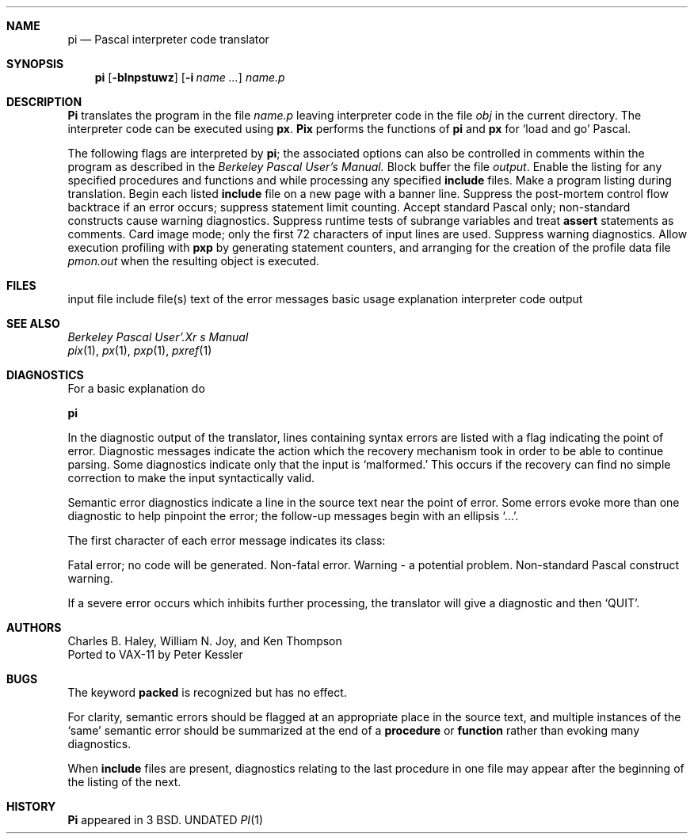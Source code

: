 .\" Copyright (c) 1980, 1990 The Regents of the University of California.
.\" All rights reserved.
.\"
.\" Redistribution and use in source and binary forms, with or without
.\" modification, are permitted provided that the following conditions
.\" are met:
.\" 1. Redistributions of source code must retain the above copyright
.\"    notice, this list of conditions and the following disclaimer.
.\" 2. Redistributions in binary form must reproduce the above copyright
.\"    notice, this list of conditions and the following disclaimer in the
.\"    documentation and/or other materials provided with the distribution.
.\" 3. All advertising materials mentioning features or use of this software
.\"    must display the following acknowledgement:
.\"	This product includes software developed by the University of
.\"	California, Berkeley and its contributors.
.\" 4. Neither the name of the University nor the names of its contributors
.\"    may be used to endorse or promote products derived from this software
.\"    without specific prior written permission.
.\"
.\" THIS SOFTWARE IS PROVIDED BY THE REGENTS AND CONTRIBUTORS ``AS IS'' AND
.\" ANY EXPRESS OR IMPLIED WARRANTIES, INCLUDING, BUT NOT LIMITED TO, THE
.\" IMPLIED WARRANTIES OF MERCHANTABILITY AND FITNESS FOR A PARTICULAR PURPOSE
.\" ARE DISCLAIMED.  IN NO EVENT SHALL THE REGENTS OR CONTRIBUTORS BE LIABLE
.\" FOR ANY DIRECT, INDIRECT, INCIDENTAL, SPECIAL, EXEMPLARY, OR CONSEQUENTIAL
.\" DAMAGES (INCLUDING, BUT NOT LIMITED TO, PROCUREMENT OF SUBSTITUTE GOODS
.\" OR SERVICES; LOSS OF USE, DATA, OR PROFITS; OR BUSINESS INTERRUPTION)
.\" HOWEVER CAUSED AND ON ANY THEORY OF LIABILITY, WHETHER IN CONTRACT, STRICT
.\" LIABILITY, OR TORT (INCLUDING NEGLIGENCE OR OTHERWISE) ARISING IN ANY WAY
.\" OUT OF THE USE OF THIS SOFTWARE, EVEN IF ADVISED OF THE POSSIBILITY OF
.\" SUCH DAMAGE.
.\"
.\"	@(#)pi.1	6.4 (Berkeley) 04/16/91
.\"
.Vx
.Dd 
.Dt PI 1
.UC
.Sh NAME
.Nm pi
.Nd Pascal interpreter code translator
.Sh SYNOPSIS
.Nm pi
.Op Fl blnpstuwz
.Op Fl i Ar name ...
.Ar name.p
.Sh DESCRIPTION
.Nm Pi
translates the program in the file
.Ar name.p
leaving interpreter code in the file
.Pa obj
in the current directory.
The interpreter code can be executed using
.Nm px .
.Nm Pix
performs the functions of
.Nm pi
and
.Nm px
for `load and go' Pascal.
.Pp
The following flags are interpreted by
.Nm pi ;
the associated options can also be controlled in comments within the program
as described in the
.Em "Berkeley Pascal User's Manual."
.Tw Fl
.Tp Fl b
Block buffer the file
.Ar output .
.Tp Fl i
Enable the listing for
any specified procedures and functions and while processing any specified
.Ic include
files.
.Tp Fl l
Make a program listing during translation.
.Tp Fl n
Begin each listed
.Ic include
file on a new page with a banner line.
.Tp Fl p
Suppress the post-mortem control flow backtrace
if an error occurs;
suppress statement limit counting.
.Tp Fl s
Accept standard Pascal only;
non-standard constructs cause warning diagnostics.
.Tp Fl t
Suppress runtime tests of subrange variables and treat
.Ic assert
statements as comments.
.Tp Fl u
Card image mode;
only the first 72 characters of input lines are used.
.Tp Fl w
Suppress warning diagnostics.
.Tp Fl z
Allow execution profiling with
.Nm pxp
by generating statement counters, and arranging for the
creation of the profile data file
.Pa pmon.out
when the resulting object is executed.
.Tp
.Sh FILES
.Dw /usr/lib/pi1.*strings
.Di L
.Dp Pa file.p
input file
.Dp Pa file.i
include file(s)
.Dp Pa /usr/lib/pi2.*strings
text of the error messages
.Dp Pa /usr/lib/how_pi*
basic usage explanation
.Dp Pa obj
interpreter code output
.Dp
.Sh SEE ALSO
.Em Berkeley Pascal User'.Xr s Manual
.br
.Xr pix 1 ,
.Xr px 1 ,
.Xr pxp 1 ,
.Xr pxref 1
.Sh DIAGNOSTICS
For a basic explanation do
.Pp
.Df I
.Nm pi
.De
.Pp
In the diagnostic output of the translator,
lines containing syntax errors are listed with a flag indicating the
point of error.
Diagnostic messages indicate the action which the recovery mechanism
took in order to be able to continue parsing.
Some diagnostics indicate only that the input is `malformed.'
This occurs if the recovery can find no simple correction to make the input
syntactically valid.
.Pp
Semantic error diagnostics indicate a line in the source text near the
point of error.
Some errors evoke more than one diagnostic to help pinpoint the error;
the follow-up messages begin with an ellipsis `...'.
.Pp
.ne 8
The first character of each error message indicates its class:
.Pp
.Dw Fl
.Di L
.Dp Li E
Fatal error; no code will be generated.
.Dp e
Non-fatal error.
.Dp w
Warning \- a potential problem.
.Dp s
Non-standard Pascal construct warning.
.Dp
.Pp
If a severe error occurs which inhibits further processing,
the translator will give a diagnostic and then `QUIT'.
.Sh AUTHORS
Charles B. Haley, William N. Joy, and Ken Thompson
.br
Ported to VAX-11 by Peter Kessler
.Sh BUGS
The keyword
.Ic packed
is recognized but has no effect.
.Pp
For clarity,
semantic errors should be flagged at an appropriate place in the source text,
and multiple instances of the `same' semantic error should be summarized
at the end of a
.Ic procedure
or
.Ic function
rather than evoking many diagnostics.
.Pp
When
.Ic include
files are present,
diagnostics relating to the last procedure in one file may appear after the
beginning of the listing of the next.
.\" .Sh ENVIRONMENT
.Sh HISTORY
.Nm Pi
appeared in 3 BSD.
